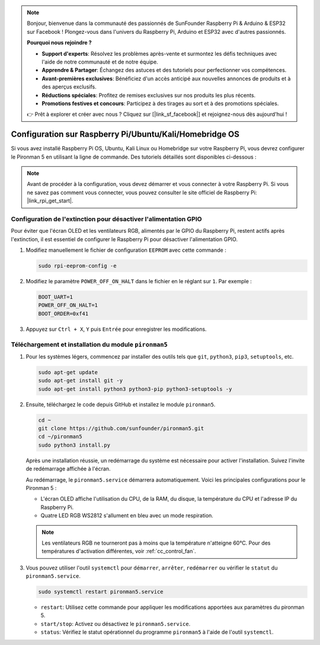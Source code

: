 .. note::

    Bonjour, bienvenue dans la communauté des passionnés de SunFounder Raspberry Pi & Arduino & ESP32 sur Facebook ! Plongez-vous dans l'univers du Raspberry Pi, Arduino et ESP32 avec d'autres passionnés.

    **Pourquoi nous rejoindre ?**

    - **Support d'experts**: Résolvez les problèmes après-vente et surmontez les défis techniques avec l'aide de notre communauté et de notre équipe.
    - **Apprendre & Partager**: Échangez des astuces et des tutoriels pour perfectionner vos compétences.
    - **Avant-premières exclusives**: Bénéficiez d'un accès anticipé aux nouvelles annonces de produits et à des aperçus exclusifs.
    - **Réductions spéciales**: Profitez de remises exclusives sur nos produits les plus récents.
    - **Promotions festives et concours**: Participez à des tirages au sort et à des promotions spéciales.

    👉 Prêt à explorer et créer avec nous ? Cliquez sur [|link_sf_facebook|] et rejoignez-nous dès aujourd'hui !

.. _set_up_pironman5:

Configuration sur Raspberry Pi/Ubuntu/Kali/Homebridge OS
================================================================

Si vous avez installé Raspberry Pi OS, Ubuntu, Kali Linux ou Homebridge sur votre Raspberry Pi, vous devrez configurer le Pironman 5 en utilisant la ligne de commande. Des tutoriels détaillés sont disponibles ci-dessous :

.. note::

  Avant de procéder à la configuration, vous devez démarrer et vous connecter à votre Raspberry Pi. Si vous ne savez pas comment vous connecter, vous pouvez consulter le site officiel de Raspberry Pi: |link_rpi_get_start|.


Configuration de l'extinction pour désactiver l'alimentation GPIO
-----------------------------------------------------------------------
Pour éviter que l'écran OLED et les ventilateurs RGB, alimentés par le GPIO du Raspberry Pi, restent actifs après l'extinction, il est essentiel de configurer le Raspberry Pi pour désactiver l'alimentation GPIO.

#. Modifiez manuellement le fichier de configuration ``EEPROM`` avec cette commande :

   .. code-block:: shell
   
     sudo rpi-eeprom-config -e


#. Modifiez le paramètre ``POWER_OFF_ON_HALT`` dans le fichier en le réglant sur ``1``. Par exemple :

   .. code-block:: shell

     BOOT_UART=1
     POWER_OFF_ON_HALT=1
     BOOT_ORDER=0xf41

#. Appuyez sur ``Ctrl + X``, ``Y`` puis ``Entrée`` pour enregistrer les modifications.


Téléchargement et installation du module ``pironman5``
-------------------------------------------------------------

#. Pour les systèmes légers, commencez par installer des outils tels que ``git``, ``python3``, ``pip3``, ``setuptools``, etc.
  
   .. code-block:: shell
  
     sudo apt-get update
     sudo apt-get install git -y
     sudo apt-get install python3 python3-pip python3-setuptools -y

#. Ensuite, téléchargez le code depuis GitHub et installez le module ``pironman5``.

   .. code-block:: shell

      cd ~
      git clone https://github.com/sunfounder/pironman5.git
      cd ~/pironman5
      sudo python3 install.py

   Après une installation réussie, un redémarrage du système est nécessaire pour activer l'installation. Suivez l'invite de redémarrage affichée à l'écran.

   Au redémarrage, le ``pironman5.service`` démarrera automatiquement. Voici les principales configurations pour le Pironman 5 :

   * L'écran OLED affiche l'utilisation du CPU, de la RAM, du disque, la température du CPU et l'adresse IP du Raspberry Pi.
   * Quatre LED RGB WS2812 s'allument en bleu avec un mode respiration.
  
   .. note::
    
      Les ventilateurs RGB ne tourneront pas à moins que la température n'atteigne 60°C. Pour des températures d'activation différentes, voir :ref:`cc_control_fan`.

#. Vous pouvez utiliser l'outil ``systemctl`` pour ``démarrer``, ``arrêter``, ``redémarrer`` ou vérifier le ``statut`` du ``pironman5.service``.

   .. code-block:: shell

     sudo systemctl restart pironman5.service

   * ``restart``: Utilisez cette commande pour appliquer les modifications apportées aux paramètres du pironman 5.
   * ``start/stop``: Activez ou désactivez le ``pironman5.service``.
   * ``status``: Vérifiez le statut opérationnel du programme ``pironman5`` à l'aide de l'outil ``systemctl``.

